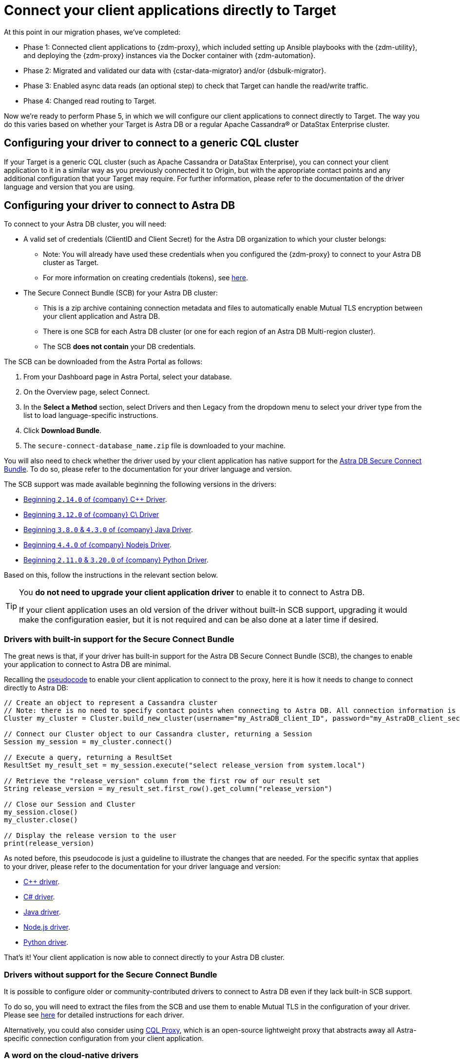 = Connect your client applications directly to Target

At this point in our migration phases, we've completed:

* Phase 1: Connected client applications to {zdm-proxy}, which included setting up Ansible playbooks with the {zdm-utility}, and deploying the {zdm-proxy} instances via the Docker container with {zdm-automation}.

* Phase 2: Migrated and validated our data with {cstar-data-migrator} and/or {dsbulk-migrator}.

* Phase 3: Enabled async data reads (an optional step) to check that Target can handle the read/write traffic.

* Phase 4: Changed read routing to Target.

Now we're ready to perform Phase 5, in which we will configure our client applications to connect directly to Target. The way you do this varies based on whether your Target is Astra DB or a regular Apache Cassandra&reg; or DataStax Enterprise cluster.

== Configuring your driver to connect to a generic CQL cluster

If your Target is a generic CQL cluster (such as Apache Cassandra or DataStax Enterprise), you can connect your client application to it in a similar way as you previously connected it to Origin, but with the appropriate contact points and any additional configuration that your Target may require. For further information, please refer to the documentation of the driver language and version that you are using.

== Configuring your driver to connect to Astra DB

To connect to your Astra DB cluster, you will need:

* A valid set of credentials (ClientID and Client Secret) for the Astra DB organization to which your cluster belongs:
** Note: You will already have used these credentials when you configured the {zdm-proxy} to connect to your Astra DB cluster as Target.
** For more information on creating credentials (tokens), see https://docs.datastax.com/en/astra-serverless/docs/manage/org/manage-tokens.html[here^].
* The Secure Connect Bundle (SCB) for your Astra DB cluster:
** This is a zip archive containing connection metadata and files to automatically enable Mutual TLS encryption between your client application and Astra DB.
** There is one SCB for each Astra DB cluster (or one for each region of an Astra DB Multi-region cluster).
** The SCB **does not contain** your DB credentials.

The SCB can be downloaded from the Astra Portal as follows:

. From your Dashboard page in Astra Portal, select your database.
. On the Overview page, select Connect.
. In the **Select a Method** section, select Drivers and then Legacy from the dropdown menu to select your driver type from the list to load language-specific instructions.
. Click **Download Bundle**.
. The `secure-connect-database_name.zip` file is downloaded to your machine.

You will also need to check whether the driver used by your client application has native support for the xref:glossary.adoc#_secure_connect_bundle_scb[Astra DB Secure Connect Bundle]. To do so, please refer to the documentation for your driver language and version.

The SCB support was made available beginning the following versions in the drivers:

* https://docs.datastax.com/en/developer/cpp-driver/latest/changelog/#2-14-0[Beginning `2.14.0` of {company} C++ Driver^].

* https://docs.datastax.com/en/developer/csharp-driver/latest/changelog/#3-12-0[Beginning `3.12.0` of {company} C\# Driver^]

* https://docs.datastax.com/en/developer/java-driver/latest/changelog/#3-8-0[Beginning `3.8.0` & `4.3.0` of {company} Java Driver^].

* https://github.com/datastax/nodejs-driver/blob/master/CHANGELOG.md#440[Beginning `4.4.0` of {company} Nodejs Driver^].

* https://docs.datastax.com/en/developer/python-dse-driver/latest/CHANGELOG/#id24[Beginning `2.11.0` & `3.20.0` of {company} Python Driver^].

Based on this, follow the instructions in the relevant section below.

[TIP]
====
You **do not need to upgrade your client application driver** to enable it to connect to Astra DB.

If your client application uses an old version of the driver without built-in SCB support, upgrading it would make the configuration easier, but it is not required and can be also done at a later time if desired.
====

=== Drivers with built-in support for the Secure Connect Bundle

The great news is that, if your driver has built-in support for the Astra DB Secure Connect Bundle (SCB), the changes to enable your application to connect to Astra DB are minimal.

Recalling the xref:connect-clients-to-proxy.adoc#_connecting_company_drivers_to_cassandra[pseudocode] to enable your client application to connect to the proxy, here it is how it needs to change to connect directly to Astra DB:

[source]
----
// Create an object to represent a Cassandra cluster
// Note: there is no need to specify contact points when connecting to Astra DB. All connection information is implicitly passed in the SCB
Cluster my_cluster = Cluster.build_new_cluster(username="my_AstraDB_client_ID", password="my_AstraDB_client_secret", secure_connect_bundle="/path/to/scb.zip")

// Connect our Cluster object to our Cassandra cluster, returning a Session
Session my_session = my_cluster.connect()

// Execute a query, returning a ResultSet
ResultSet my_result_set = my_session.execute("select release_version from system.local")

// Retrieve the "release_version" column from the first row of our result set
String release_version = my_result_set.first_row().get_column("release_version")

// Close our Session and Cluster
my_session.close()
my_cluster.close()

// Display the release version to the user
print(release_version)
----

As noted before, this pseudocode is just a guideline to illustrate the changes that are needed. For the specific syntax that applies to your driver, please refer to the documentation for your driver language and version:

* https://docs.datastax.com/en/astra-serverless/docs/connect/drivers/connect-cplusplus.html[C++ driver^].

* https://docs.datastax.com/en/astra-serverless/docs/connect/drivers/connect-csharp.html[C# driver^].

* https://docs.datastax.com/en/astra-serverless/docs/connect/drivers/connect-java.html[Java driver^].

* https://docs.datastax.com/en/astra-serverless/docs/connect/drivers/connect-nodejs.html[Node.js driver^].

* https://docs.datastax.com/en/astra-serverless/docs/connect/drivers/connect-python.html[Python driver^].

That's it! Your client application is now able to connect directly to your Astra DB cluster.

=== Drivers without support for the Secure Connect Bundle

It is possible to configure older or community-contributed drivers to connect to Astra DB even if they lack built-in SCB support.

To do so, you will need to extract the files from the SCB and use them to enable Mutual TLS in the configuration of your driver. Please see https://docs.datastax.com/en/astra-serverless/docs/connect/drivers/legacy-drivers.html[here^] for detailed instructions for each driver.

Alternatively, you could also consider using https://docs.datastax.com/en/astra-serverless/docs/connect/connecting-to-astra-databases-using-datastax-drivers.html#_cql_proxy[CQL Proxy^], which is an open-source lightweight proxy that abstracts away all Astra-specific connection configuration from your client application.

=== A word on the cloud-native drivers

Now that your client application is running on Astra DB, you can take advantage of many additional features and APIs that Astra DB offers such as gRPC, GraphQL, Document REST APIs and many more. To access these features, you may wish to consider moving to a cloud-native driver. This can be done at any time, as part of the future development and evolution of your client application.

Here are the cloud-native drivers currently available:

* https://docs.datastax.com/en/astra-serverless/docs/connect/drivers/connect-java.html#_connecting_with_java_cloud_native_driver[Java cloud-native driver^].
* https://docs.datastax.com/en/astra-serverless/docs/connect/drivers/connect-nodejs.html#_connecting_with_node_js_cloud_native_driver[Node.js cloud-native driver^].

== Phase 5 of migration completed

Until this point, in case of any issues, you could have abandoned the migration and rolled back to connect directly to Origin at any time. From this point onward, the clusters will diverge, and Target is the source of truth for your client applications and data.

